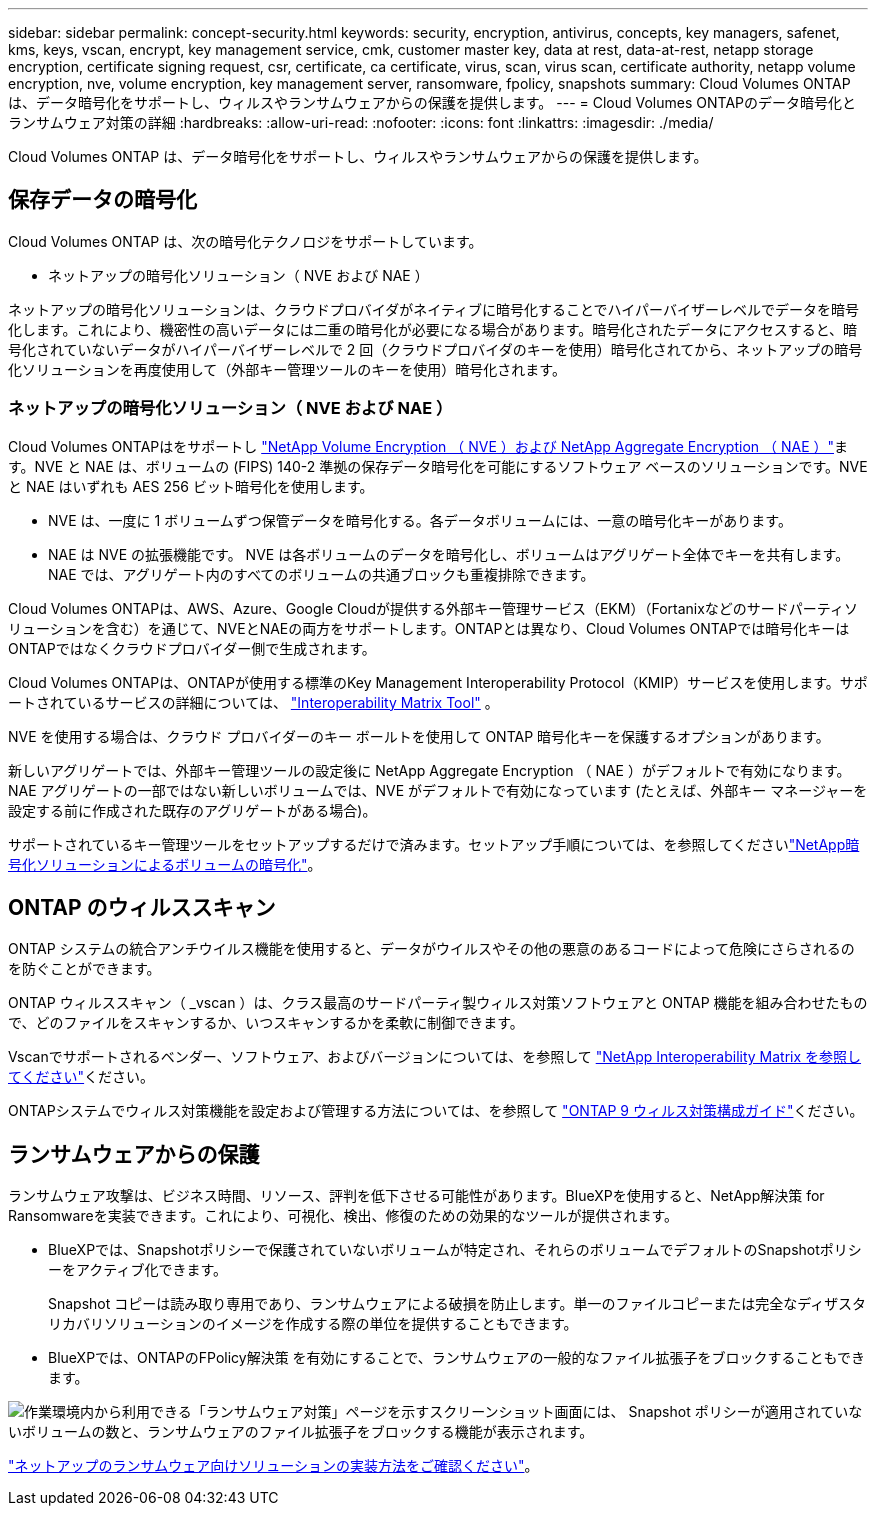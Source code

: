 ---
sidebar: sidebar 
permalink: concept-security.html 
keywords: security, encryption, antivirus, concepts, key managers, safenet, kms, keys, vscan, encrypt, key management service, cmk, customer master key, data at rest, data-at-rest, netapp storage encryption, certificate signing request, csr, certificate, ca certificate, virus, scan, virus scan, certificate authority, netapp volume encryption, nve, volume encryption, key management server, ransomware, fpolicy, snapshots 
summary: Cloud Volumes ONTAP は、データ暗号化をサポートし、ウィルスやランサムウェアからの保護を提供します。 
---
= Cloud Volumes ONTAPのデータ暗号化とランサムウェア対策の詳細
:hardbreaks:
:allow-uri-read: 
:nofooter: 
:icons: font
:linkattrs: 
:imagesdir: ./media/


[role="lead"]
Cloud Volumes ONTAP は、データ暗号化をサポートし、ウィルスやランサムウェアからの保護を提供します。



== 保存データの暗号化

Cloud Volumes ONTAP は、次の暗号化テクノロジをサポートしています。

* ネットアップの暗号化ソリューション（ NVE および NAE ）


ifdef::aws[]

* AWS Key Management Service の略


endif::aws[]

ifdef::azure[]

* Azure Storage Service Encryption の略


endif::azure[]

ifdef::gcp[]

* Google Cloud Platform のデフォルトの暗号化


endif::gcp[]

ネットアップの暗号化ソリューションは、クラウドプロバイダがネイティブに暗号化することでハイパーバイザーレベルでデータを暗号化します。これにより、機密性の高いデータには二重の暗号化が必要になる場合があります。暗号化されたデータにアクセスすると、暗号化されていないデータがハイパーバイザーレベルで 2 回（クラウドプロバイダのキーを使用）暗号化されてから、ネットアップの暗号化ソリューションを再度使用して（外部キー管理ツールのキーを使用）暗号化されます。



=== ネットアップの暗号化ソリューション（ NVE および NAE ）

Cloud Volumes ONTAPはをサポートし https://www.netapp.com/pdf.html?item=/media/17070-ds-3899.pdf["NetApp Volume Encryption （ NVE ）および NetApp Aggregate Encryption （ NAE ）"^]ます。NVE と NAE は、ボリュームの (FIPS) 140-2 準拠の保存データ暗号化を可能にするソフトウェア ベースのソリューションです。NVE と NAE はいずれも AES 256 ビット暗号化を使用します。

* NVE は、一度に 1 ボリュームずつ保管データを暗号化する。各データボリュームには、一意の暗号化キーがあります。
* NAE は NVE の拡張機能です。 NVE は各ボリュームのデータを暗号化し、ボリュームはアグリゲート全体でキーを共有します。NAE では、アグリゲート内のすべてのボリュームの共通ブロックも重複排除できます。


Cloud Volumes ONTAPは、AWS、Azure、Google Cloudが提供する外部キー管理サービス（EKM）（Fortanixなどのサードパーティソリューションを含む）を通じて、NVEとNAEの両方をサポートします。ONTAPとは異なり、Cloud Volumes ONTAPでは暗号化キーはONTAPではなくクラウドプロバイダー側で生成されます。

Cloud Volumes ONTAPは、ONTAPが使用する標準のKey Management Interoperability Protocol（KMIP）サービスを使用します。サポートされているサービスの詳細については、  https://imt.netapp.com/imt/#welcome["Interoperability Matrix Tool"^] 。

NVE を使用する場合は、クラウド プロバイダーのキー ボールトを使用して ONTAP 暗号化キーを保護するオプションがあります。

ifdef::aws[]

* AWS Key Management Service （ KMS ；キー管理サービス）


endif::aws[]

ifdef::azure[]

* Azure キーボールト（ AKV ）


endif::azure[]

ifdef::gcp[]

* Google Cloud Key Management Serviceの略


endif::gcp[]

新しいアグリゲートでは、外部キー管理ツールの設定後に NetApp Aggregate Encryption （ NAE ）がデフォルトで有効になります。NAE アグリゲートの一部ではない新しいボリュームでは、NVE がデフォルトで有効になっています (たとえば、外部キー マネージャーを設定する前に作成された既存のアグリゲートがある場合)。

サポートされているキー管理ツールをセットアップするだけで済みます。セットアップ手順については、を参照してくださいlink:task-encrypting-volumes.html["NetApp暗号化ソリューションによるボリュームの暗号化"]。

ifdef::aws[]



=== AWS Key Management Service の略

AWS で Cloud Volumes ONTAP システムを起動する場合、を使用してデータ暗号化を有効にできます http://docs.aws.amazon.com/kms/latest/developerguide/overview.html["AWS Key Management Service （ KMS ；キー管理サービス）"^]。BlueXPは、Customer Master Key（CMK）を使用してデータキーを要求します。


TIP: Cloud Volumes ONTAP システムの作成後に AWS のデータ暗号化方式を変更することはできません。

この暗号化オプションを使用する場合は、 AWS KMS が適切に設定されていることを確認する必要があります。詳細については、を参照して link:task-setting-up-kms.html["AWS KMS のセットアップ"]ください。

endif::aws[]

ifdef::azure[]



=== Azure Storage Service Encryption の略

データは、Microsoftが管理するキーを使用して、AzureのCloud Volumes ONTAPで自動的に暗号化されます https://learn.microsoft.com/en-us/azure/security/fundamentals/encryption-overview["Azure Storage Service Encryption の略"^]。

必要に応じて、独自の暗号化キーを使用できます。 link:task-set-up-azure-encryption.html["Azure でお客様が管理するキーを使用するように Cloud Volumes ONTAP を設定する方法について説明します"]。

endif::azure[]

ifdef::gcp[]



=== Google Cloud Platform のデフォルトの暗号化

https://cloud.google.com/security/encryption-at-rest/["Google Cloud Platform の保存データ暗号化機能"^] Cloud Volumes ONTAP ではデフォルトで有効になっています。セットアップは必要ありません。

Google Cloud Storageでは、データがディスクに書き込まれる前に常に暗号化されますが、BlueXP APIを使用して、_お客様が管理する暗号化キー_を使用するCloud Volumes ONTAP システムを作成できます。これらは、 Cloud Key Management Service を使用して GCP で生成および管理するキーです。 link:task-setting-up-gcp-encryption.html["詳細はこちら。"]。

endif::gcp[]



== ONTAP のウィルススキャン

ONTAP システムの統合アンチウイルス機能を使用すると、データがウイルスやその他の悪意のあるコードによって危険にさらされるのを防ぐことができます。

ONTAP ウィルススキャン（ _vscan ）は、クラス最高のサードパーティ製ウィルス対策ソフトウェアと ONTAP 機能を組み合わせたもので、どのファイルをスキャンするか、いつスキャンするかを柔軟に制御できます。

Vscanでサポートされるベンダー、ソフトウェア、およびバージョンについては、を参照して http://mysupport.netapp.com/matrix["NetApp Interoperability Matrix を参照してください"^]ください。

ONTAPシステムでウィルス対策機能を設定および管理する方法については、を参照して http://docs.netapp.com/ontap-9/topic/com.netapp.doc.dot-cm-acg/home.html["ONTAP 9 ウィルス対策構成ガイド"^]ください。



== ランサムウェアからの保護

ランサムウェア攻撃は、ビジネス時間、リソース、評判を低下させる可能性があります。BlueXPを使用すると、NetApp解決策 for Ransomwareを実装できます。これにより、可視化、検出、修復のための効果的なツールが提供されます。

* BlueXPでは、Snapshotポリシーで保護されていないボリュームが特定され、それらのボリュームでデフォルトのSnapshotポリシーをアクティブ化できます。
+
Snapshot コピーは読み取り専用であり、ランサムウェアによる破損を防止します。単一のファイルコピーまたは完全なディザスタリカバリソリューションのイメージを作成する際の単位を提供することもできます。

* BlueXPでは、ONTAPのFPolicy解決策 を有効にすることで、ランサムウェアの一般的なファイル拡張子をブロックすることもできます。


image:screenshot_ransomware_protection.gif["作業環境内から利用できる「ランサムウェア対策」ページを示すスクリーンショット画面には、 Snapshot ポリシーが適用されていないボリュームの数と、ランサムウェアのファイル拡張子をブロックする機能が表示されます。"]

link:task-protecting-ransomware.html["ネットアップのランサムウェア向けソリューションの実装方法をご確認ください"]。
